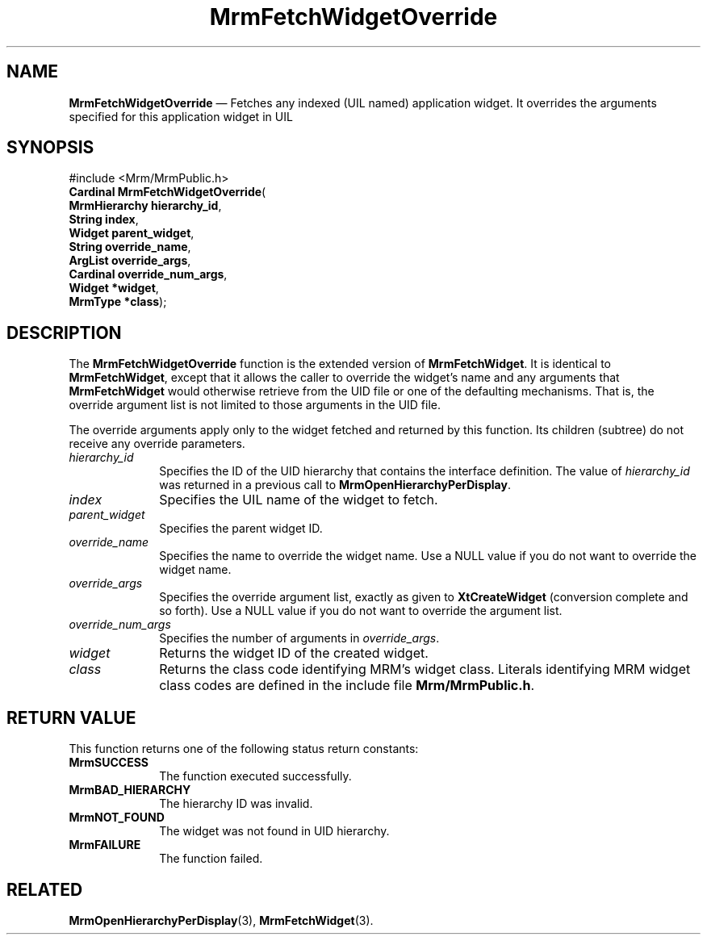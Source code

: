 '\" t
...\" FetchWiB.sgm /main/10 1996/09/08 21:25:30 rws $
.de P!
.fl
\!!1 setgray
.fl
\\&.\"
.fl
\!!0 setgray
.fl			\" force out current output buffer
\!!save /psv exch def currentpoint translate 0 0 moveto
\!!/showpage{}def
.fl			\" prolog
.sy sed -e 's/^/!/' \\$1\" bring in postscript file
\!!psv restore
.
.de pF
.ie     \\*(f1 .ds f1 \\n(.f
.el .ie \\*(f2 .ds f2 \\n(.f
.el .ie \\*(f3 .ds f3 \\n(.f
.el .ie \\*(f4 .ds f4 \\n(.f
.el .tm ? font overflow
.ft \\$1
..
.de fP
.ie     !\\*(f4 \{\
.	ft \\*(f4
.	ds f4\"
'	br \}
.el .ie !\\*(f3 \{\
.	ft \\*(f3
.	ds f3\"
'	br \}
.el .ie !\\*(f2 \{\
.	ft \\*(f2
.	ds f2\"
'	br \}
.el .ie !\\*(f1 \{\
.	ft \\*(f1
.	ds f1\"
'	br \}
.el .tm ? font underflow
..
.ds f1\"
.ds f2\"
.ds f3\"
.ds f4\"
.ta 8n 16n 24n 32n 40n 48n 56n 64n 72n 
.TH "MrmFetchWidgetOverride" "library call"
.SH "NAME"
\fBMrmFetchWidgetOverride\fP \(em Fetches any indexed (UIL named) application widget\&.  It overrides the arguments specified for this application widget in UIL
.iX "MrmFetchWidgetOverride"
.iX "uil functions" "MrmFetchWidgetOverride"
.SH "SYNOPSIS"
.PP
.nf
#include <Mrm/MrmPublic\&.h>
\fBCardinal \fBMrmFetchWidgetOverride\fP\fR(
\fBMrmHierarchy \fBhierarchy_id\fR\fR,
\fBString \fBindex\fR\fR,
\fBWidget \fBparent_widget\fR\fR,
\fBString \fBoverride_name\fR\fR,
\fBArgList \fBoverride_args\fR\fR,
\fBCardinal \fBoverride_num_args\fR\fR,
\fBWidget *\fBwidget\fR\fR,
\fBMrmType *\fBclass\fR\fR);
.fi
.iX "MRM function" "MrmFetchWidgetOverride"
.iX "MrmFetchWidgetOverride" "definition"
.SH "DESCRIPTION"
.PP
The \fBMrmFetchWidgetOverride\fP function
.iX "MrmFetchWidgetOverride" "description"
is the extended version of \fBMrmFetchWidget\fP\&.
It is identical to \fBMrmFetchWidget\fP, except that it
allows the caller to override the widget\&'s name and any
arguments that \fBMrmFetchWidget\fP
would otherwise retrieve from the UID file or
one of the defaulting mechanisms\&.
That is, the override argument list is not
limited to those arguments in the UID file\&.
.PP
The override arguments apply only to the widget fetched and
returned
by this function\&.
Its children (subtree) do not receive any
override
parameters\&.
.IP "\fIhierarchy_id\fP" 10
Specifies the ID of the UID hierarchy that contains
the interface definition\&.
The value of \fIhierarchy_id\fP
was returned in a previous call to \fBMrmOpenHierarchyPerDisplay\fP\&.
.IP "\fIindex\fP" 10
Specifies the UIL name of the widget to fetch\&.
.IP "\fIparent_widget\fP" 10
Specifies the parent widget ID\&.
.IP "\fIoverride_name\fP" 10
Specifies the name to override the widget name\&.
Use a NULL value if you do not want to override the widget name\&.
.IP "\fIoverride_args\fP" 10
Specifies the override argument list, exactly as given to
\fBXtCreateWidget\fP
(conversion complete and so forth)\&.
Use a
NULL value if you do not want to override the argument list\&.
.IP "\fIoverride_num_args\fP" 10
Specifies the number of arguments in
\fIoverride_args\fP\&.
.IP "\fIwidget\fP" 10
Returns the widget ID of the created widget\&.
.IP "\fIclass\fP" 10
Returns the class code identifying MRM\&'s widget class\&.
Literals identifying MRM widget class codes are defined in
the include file \fBMrm/MrmPublic\&.h\fP\&.
.SH "RETURN VALUE"
.iX "MrmSUCCESS"
.iX "MrmBAD_HIERARCHY"
.iX "MrmNOT_FOUND"
.iX "MrmFAILURE"
.PP
This function returns one of the following status return constants:
.IP "\fBMrmSUCCESS\fP" 10
The function executed successfully\&.
.IP "\fBMrmBAD_HIERARCHY\fP" 10
The hierarchy ID was invalid\&.
.IP "\fBMrmNOT_FOUND\fP" 10
The widget was not found in UID hierarchy\&.
.IP "\fBMrmFAILURE\fP" 10
The function failed\&.
.SH "RELATED"
.PP
\fBMrmOpenHierarchyPerDisplay\fP(3),
\fBMrmFetchWidget\fP(3)\&.
...\" created by instant / docbook-to-man, Sun 22 Dec 1996, 20:17
